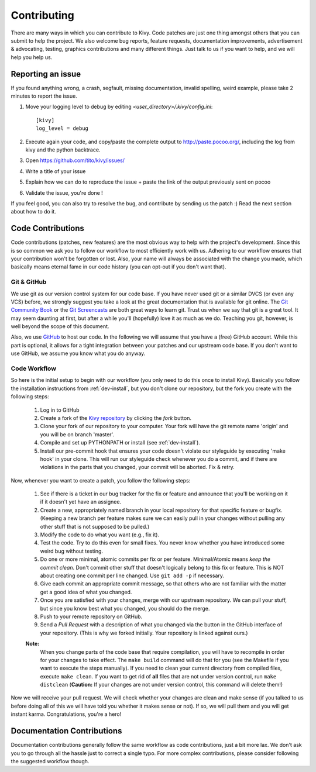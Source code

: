 .. _contributing:

Contributing
============

There are many ways in which you can contribute to Kivy.
Code patches are just one thing amongst others that you can submit to help the
project. We also welcome bug reports, feature requests, documentation
improvements, advertisement & advocating, testing, graphics contributions and
many different things. Just talk to us if you want to help, and we will help you
help us.


Reporting an issue
------------------

If you found anything wrong, a crash, segfault, missing documentation, invalid
spelling, weird example, please take 2 minutes to report the issue.

#. Move your logging level to debug by editing `<user_directory>/.kivy/config.ini`::

    [kivy]
    log_level = debug

#. Execute again your code, and copy/paste the complete output to http://paste.pocoo.org/,
   including the log from kivy and the python backtrace.
#. Open https://github.com/tito/kivy/issues/
#. Write a title of your issue
#. Explain how we can do to reproduce the issue + paste the link of the output previously sent on pocoo
#. Validate the issue, you're done !


If you feel good, you can also try to resolve the bug, and contribute by sending us
the patch :) Read the next section about how to do it.

Code Contributions
------------------

Code contributions (patches, new features) are the most obvious way to help with
the project's development. Since this is so common we ask you to follow our
workflow to most efficiently work with us. Adhering to our workflow ensures that
your contribution won't be forgotten or lost. Also, your name will always be
associated with the change you made, which basically means eternal fame in our
code history (you can opt-out if you don't want that).

Git & GitHub
~~~~~~~~~~~~

We use git as our version control system for our code base. If you have never
used git or a similar DVCS (or even any VCS) before, we strongly suggest you
take a look at the great documentation that is available for git online.
The `Git Community Book <http://book.git-scm.com/>`_ or the
`Git Screencasts <http://gitcasts.com/>`_ are both great ways to learn git.
Trust us when we say that git is a great tool. It may seem daunting at first,
but after a while you'll (hopefully) love it as much as we do. Teaching you git,
however, is well beyond the scope of this document.

Also, we use `GitHub <http://github.com>`_ to host our code. In the following we
will assume that you have a (free) GitHub account. While this part is optional,
it allows for a tight integration between your patches and our upstream code
base. If you don't want to use GitHub, we assume you know what you do anyway.

Code Workflow
~~~~~~~~~~~~~

So here is the initial setup to begin with our workflow (you only need to do
this once to install Kivy). Basically you follow the installation
instructions from :ref:`dev-install`, but you don't clone our repository,
but the fork you create with the following steps:

    #. Log in to GitHub
    #. Create a fork of the `Kivy repository <https://github.com/tito/kivy>`_ by
       clicking the *fork* button.
    #. Clone your fork of our repository to your computer. Your fork will have
       the git remote name 'origin' and you will be on branch 'master'.
    #. Compile and set up PYTHONPATH or install (see :ref:`dev-install`).
    #. Install our pre-commit hook that ensures your code doesn't violate our
       styleguide by executing 'make hook' in your clone. This will run our
       styleguide check whenever you do a commit, and if there are violations in
       the parts that you changed, your commit will be aborted. Fix & retry.

Now, whenever you want to create a patch, you follow the following steps:

    #. See if there is a ticket in our bug tracker for the fix or feature and
       announce that you'll be working on it if it doesn't yet have an assignee.
    #. Create a new, appropriately named branch in your local repository for
       that specific feature or bugfix.
       (Keeping a new branch per feature makes sure we can easily pull in your
       changes without pulling any other stuff that is not supposed to be pulled.)
    #. Modify the code to do what you want (e.g., fix it).
    #. Test the code. Try to do this even for small fixes. You never know
       whether you have introduced some weird bug without testing.
    #. Do one or more minimal, atomic commits per fix or per feature.
       Minimal/Atomic means *keep the commit clean*. Don't commit other stuff that
       doesn't logically belong to this fix or feature. This is NOT about
       creating one commit per line changed. Use ``git add -p`` if necessary.
    #. Give each commit an appropriate commit message, so that others who are
       not familiar with the matter get a good idea of what you changed.
    #. Once you are satisfied with your changes, merge with our upstream
       repository. We can pull your stuff, but since you know best what you
       changed, you should do the merge.
    #. Push to your remote repository on GitHub.
    #. Send a *Pull Request* with a description of what you changed via the button
       in the GitHub interface of your repository. (This is why we forked
       initially. Your repository is linked against ours.)

    **Note:**
        When you change parts of the code base that require compilation, you
        will have to recompile in order for your changes to take effect. The ``make
        build`` command will do that for you (see the Makefile if you want to execute
        the steps manually). If you need to clean your current directory from compiled
        files, execute ``make clean``. If you want to get rid of **all** files that are
        not under version control, run ``make distclean``
        (**Caution:** If your changes are not under version control, this
        command will delete them!)

Now we will receive your pull request. We will check whether your changes are
clean and make sense (if you talked to us before doing all of this we will have
told you whether it makes sense or not). If so, we will pull them and you will
get instant karma. Congratulations, you're a hero!


Documentation Contributions
---------------------------

Documentation contributions generally follow the same workflow as code
contributions, just a bit more lax. We don't ask you to go through all the
hassle just to correct a single typo. For more complex contributions, please
consider following the suggested workflow though.
